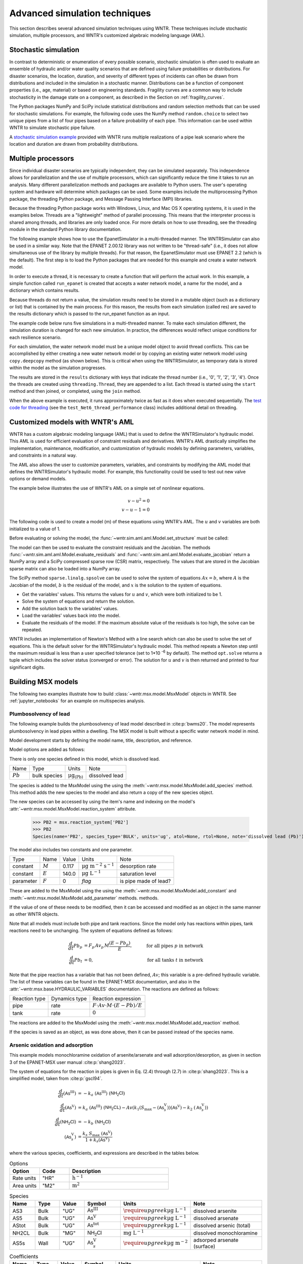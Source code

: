 .. raw:: latex

    \clearpage

.. _advanced_simulation:

Advanced simulation techniques
===============================

This section describes several advanced simulation techniques using WNTR. These techniques include
stochastic simulation, multiple processors, and WNTR's customized algebraic modeling language (AML).


.. _stochastic_simulation:

Stochastic simulation
-------------------------------

In contrast to deterministic or enumeration of every possible scenario, 
stochastic simulation is often used to evaluate an ensemble of hydraulic and/or water quality 
scenarios that are defined using failure probabilities or distributions.  
For disaster scenarios, the location, duration, and severity of different types of incidents
can often be drawn from distributions and included in the simulation in a stochastic manner.
Distributions can be a function of component properties (i.e., age, material) or 
based on engineering standards.
Fragility curves are a common way to include stochasticity in the damage 
state on a component, as described in the Section on :ref:`fragility_curves`.

The Python packages NumPy and SciPy include statistical distributions and random selection methods that can be used for stochastic
simulations.  
For example, the following code uses the NumPy method ``random.choice`` to select two unique pipes from a list of four pipes
based on a failure probability of each pipe.  This information can be used within WNTR to simulate stochastic pipe failure. 

.. doctest::
    :hide:

    >>> import numpy as np
    >>> np.random.seed(12343)
		
.. doctest::

    >>> import numpy as np # doctest: +SKIP
	
    >>> pipe_names = ['pipe1', 'pipe2', 'pipe3', 'pipe4']
    >>> failure_probability = [0.10, 0.20, 0.30, 0.40]
    >>> N = 2
    >>> selected_pipes = list(np.random.choice(pipe_names, N, replace=False, 
    ...     p=failure_probability))
    >>> print(selected_pipes) # doctest: +SKIP
    ['pipe2', 'pipe3']
	

A `stochastic simulation example <https://github.com/USEPA/WNTR/blob/main/examples/stochastic_simulation.py>`_ provided with WNTR runs multiple realizations 
of a pipe leak scenario where the location and duration are drawn from probability 
distributions.

.. _multi_processing:

Multiple processors
------------------------
Since individual disaster scenarios are typically independent, they can be simulated separately.
This independence allows for parallelization and the use of multiple processors, which can significantly reduce the time it takes to run an analysis.
Many different parallelization methods and packages are available to Python users.
The user's operating system and hardware will determine which packages can be used.
Some examples include the multiprocessing Python package, the threading Python package, and Message Passing Interface (MPI) libraries.

Because the threading Python package works with Windows, Linux, and Mac OS X operating systems, it is used in the examples below.
Threads are a "lightweight" method of parallel processing. This means that
the interpreter process is shared among threads, and libraries are only loaded once. 
For more details on how to use threading, see the threading module in 
the standard Python library documentation.

The following example shows how to use the EpanetSimulator in a multi-threaded manner.
The WNTRSimulator can also be used in a similar way. 
Note that the EPANET 2.00.12 library was not written to be "thread-safe" (i.e., it does not allow simultaneous use of the library by multiple threads).  
For that reason, the EpanetSimulator must use EPANET 2.2 (which is the default).
The first step is to load the Python packages that are needed for this example and create a water network model.

.. doctest::

    >>> import threading
    >>> import copy
    >>> import numpy as np
    >>> import wntr

    >>> wn = wntr.network.model.WaterNetworkModel('Net3')

In order to execute a thread, it is necessary to create a function that will perform the actual work.
In this example, a simple function called ``run_epanet`` is created that accepts a water network model,
a name for the model, and a dictionary which contains results.

Because threads do not return a value, the simulation results need to be stored in a mutable object (such as a dictionary or list) that is contained
by the main process.  For this reason, the results from each simulation (called res) are saved to the results dictionary 
which is passed to the run_epanet function as an input.

.. doctest::

    >>> def run_epanet(wn, name, results):
    ...     """Run the EPANET simulator on a water network and store results."""
    ...     sim = wntr.sim.EpanetSimulator(wn)
    ...     res = sim.run_sim(name, version=2.2)
    ...     results[name] = res

The example code below runs five simulations in a multi-threaded manner.
To make each simulation different, the simulation duration is changed for each new simulation.
In practice, the differences would reflect unique conditions for each resilience scenario.

For each simulation, the water network model must be a unique model object to avoid thread conflicts.
This can be accomplished by either creating a new water network model or by copying an existing water network model using ``copy.deepcopy`` method (as shown below).
This is critical when using the WNTRSimulator, as temporary data is stored within the model as the simulation progresses.

The results are stored in the ``results`` dictionary with keys that indicate the thread number (i.e., '0', '1', '2', '3', '4').
Once the threads are created using ``threading.Thread``, they are appended to a list.  
Each thread is started using the ``start`` method and then joined, or completed, using the ``join`` method.

.. doctest::

    >>> num_threads = 5
    >>> results = dict()
    >>> threads = list()
    >>> for i in range(num_threads):
    ...     wn_thread = copy.deepcopy(wn)
    ...     wn_thread.options.time.duration = 86400 + i * 86400
    ...     t = threading.Thread(target=run_epanet, args=(wn_thread, str(i), results))
    ...     threads.append(t)
    >>> for t in threads:
    ...     t.start()
    >>> for t in threads:
    ...     t.join()

When the above example is executed, it runs approximately twice as fast as it does when executed sequentially.
The `test code for threading <https://github.com/USEPA/WNTR/blob/main/wntr/tests/test_sim_performance.py>`_ (see the ``test_Net6_thread_performance`` class) 
includes additional detail on threading.


.. _wntr_aml:

Customized models with WNTR's AML
-------------------------------------------

WNTR has a custom algebraic modeling language (AML) that is used to define the WNTRSimulator's hydraulic model. 
This AML is used for
efficient evaluation of constraint residuals and derivatives. WNTR's
AML drastically simplifies the implementation, maintenance,
modification, and customization of hydraulic models by defining
parameters, variables, and constraints in a natural way. 

The AML also allows the user to customize parameters, variables, and constraints 
by modifying the AML model that defines the WNTRSimulator's hydraulic model. 
For example, this functionality could be used to test out new valve options or demand models.

The example below illustrates the use of WNTR's AML on a simple set of nonlinear equations.

.. math::

   v - u^{2} = 0 \\
   v - u - 1 = 0

The following code is used to create a model (m) of these equations using WNTR's AML.  
The :math:`u` and :math:`v` variables are both initialized to a value of 1.
   
.. doctest::

   >>> from wntr.sim import aml
   
   >>> m = aml.Model()
   >>> m.u = aml.Var(1.0)
   >>> m.v = aml.Var(1.0)
   >>> m.c1 = aml.Constraint(m.v - m.u**2)
   >>> m.c2 = aml.Constraint(m.v - m.u - 1)

Before evaluating or solving the model, the :func:`~wntr.sim.aml.aml.Model.set_structure` must be called:

.. doctest::

   >>> m.set_structure()
   
The model can then be used to evaluate the constraint residuals and the Jacobian. 
The methods :func:`~wntr.sim.aml.aml.Model.evaluate_residuals` and
:func:`~wntr.sim.aml.aml.Model.evaluate_jacobian` return a NumPy array
and a SciPy compressed sparse row (CSR) matrix, respectively. 
The values that are stored in the Jacobian sparse matrix can also be loaded into a NumPy array.

.. doctest::

   >>> m.evaluate_residuals() # doctest: +SKIP
   array([ 0., -1.])
   >>> m.evaluate_jacobian() # doctest: +SKIP
   <2x2 sparse matrix of type '<class 'numpy.float64'>'
	with 4 stored elements in Compressed Sparse Row format>
   >>> m.evaluate_jacobian().toarray() # doctest: +SKIP
   array([[-2.,  1.],
          [-1.,  1.]])


The SciPy method ``sparse.linalg.spsolve`` can be used to solve the system of equations 
:math:`Ax=b`, where 
:math:`A` is the Jacobian of the model, 
:math:`b` is the residual of the model, and 
:math:`x` is the solution to the system of equations.

* Get the variables' values.  This returns the values for :math:`u` and :math:`v`, which were both initialized to be 1.

* Solve the system of equations and return the solution.

* Add the solution back to the variables' values.

* Load the variables' values back into the model.

* Evaluate the residuals of the model.  If the maximum absolute value of the residuals is too high, the solve can be repeated.


.. doctest::

   >>> from scipy.sparse.linalg import spsolve
   
   >>> var_values = m.get_x()
   >>> x = spsolve(m.evaluate_jacobian(), -m.evaluate_residuals())
   >>> var_values = var_values + x
   >>> m.load_var_values_from_x(var_values)
   >>> m.evaluate_residuals() # doctest: +SKIP
   array([-1., 0.])

WNTR includes an implementation of Newton's Method with a line search
which can also be used to solve the set of equations.
This is the default solver for the WNTRSimulator's hydraulic model. 
This method repeats a Newton step until the maximum residual is less than a user 
specified tolerance (set to 1*10 :sup:`-6` by default).
The method ``opt.solve`` returns a tuple which includes the solver status (converged or error).
The solution for :math:`u` and :math:`v` is then returned and printed to four significant digits.

.. doctest::

   >>> from wntr.sim.solvers import NewtonSolver
   
   >>> ns = NewtonSolver()
   >>> solver_status = ns.solve(m)
   >>> np.round(m.u.value,4)
   np.float64(1.618)

   >>> np.round(m.v.value,4)
   np.float64(2.618)

Building MSX models
-------------------

The following two examples illustrate how to build :class:`~wntr.msx.model.MsxModel` objects in WNTR.
See :ref:`jupyter_notebooks` for an example on multispecies analysis.

.. _msx_example1_lead:

Plumbosolvency of lead
^^^^^^^^^^^^^^^^^^^^^^

The following example builds the plumbosolvency of lead model 
described in :cite:p:`bwms20`. The model represents plumbosolvency 
in lead pipes within a dwelling.
The MSX model is built without a specific water network model in mind.

Model development starts by defining the model
name, 
title, 
description, and 
reference.

.. doctest::

    >>> import wntr.msx
    >>> msx = wntr.msx.MsxModel()
    >>> msx.name = "lead_ppm"
    >>> msx.title = "Lead Plumbosolvency Model (from Burkhardt et al 2020)"
    >>> msx.desc = "Parameters for EPA HPS Simulator Model"
    >>> msx.references.append(
    ... """J. B. Burkhardt, et al. (2020) https://doi.org/10.1061/(asce)wr.1943-5452.0001304"""
    ... )
    >>> msx
    MsxModel(name='lead_ppm')

Model options are added as follows:

.. doctest::

    >>> msx.options = {
    ... "report": {
    ...     "species": {"PB2": "YES"},
    ...     "species_precision": {"PB2": 5},
    ...     "nodes": "all",
    ...     "links": "all",
    ... },
    ... "timestep": 1,
    ... "area_units": "M2",
    ... "rate_units": "SEC",
    ... "rtol": 1e-08,
    ... "atol": 1e-08,
    ... }

There is only one species defined in this model, which is dissolved lead.

========================  ===============  =================================  ========================
Name                      Type             Units                              Note
------------------------  ---------------  ---------------------------------  ------------------------
:math:`Pb`                bulk species     :math:`\mathrm{μg}_\mathrm{(Pb)}`  dissolved lead
========================  ===============  =================================  ========================

The species is added to the MsxModel using the using the 
:meth:`~wntr.msx.model.MsxModel.add_species` method.
This method adds the new species to the model and also return a copy of the new species object.

.. doctest::

    >>> msx.add_species(name="PB2", species_type='bulk', units="ug", note="dissolved lead (Pb)")
    Species(name='PB2', species_type='BULK', units='ug', atol=None, rtol=None, note='dissolved lead (Pb)')


The new species can be accessed by using the item's name and indexing on the model's 
:attr:`~wntr.msx.model.MsxModel.reaction_system` attribute.

    >>> PB2 = msx.reaction_system['PB2']
    >>> PB2
    Species(name='PB2', species_type='BULK', units='ug', atol=None, rtol=None, note='dissolved lead (Pb)')

The model also includes two constants and one parameter.

===============  ===============  ===============  =================================  ========================
Type             Name             Value            Units                              Note
---------------  ---------------  ---------------  ---------------------------------  ------------------------
constant         :math:`M`        0.117            :math:`\mathrm{μg~m^{-2}~s^{-1}}`  desorption rate
constant         :math:`E`        140.0            :math:`\mathrm{μg~L^{-1}}`         saturation level
parameter        :math:`F`        0                `flag`                             is pipe made of lead?
===============  ===============  ===============  =================================  ========================

These are added to the MsxModel using the using the 
:meth:`~wntr.msx.model.MsxModel.add_constant` and 
:meth:`~wntr.msx.model.MsxModel.add_parameter` methods.
methods.

.. doctest::

    >>> msx.add_constant("M", value=0.117, note="Desorption rate (ug/m^2/s)", units="ug * m^(-2) * s^(-1)")
    Constant(name='M', value=0.117, units='ug * m^(-2) * s^(-1)', note='Desorption rate (ug/m^2/s)')
    >>> msx.add_constant("E", value=140.0, note="saturation/plumbosolvency level (ug/L)", units="ug/L")
    Constant(name='E', value=140.0, units='ug/L', note='saturation/plumbosolvency level (ug/L)')
    >>> msx.add_parameter("F", global_value=0, note="determines which pipes are made of lead")
    Parameter(name='F', global_value=0.0, note='determines which pipes are made of lead')

If the value of one of these needs to be modified, then it can be accessed and modified as an object
in the same manner as other WNTR objects.

.. doctest::

  >>> M = msx.reaction_system.constants['M']
  >>> M.value = 0.118
  >>> M
  Constant(name='M', value=0.118, units='ug * m^(-2) * s^(-1)', note='Desorption rate (ug/m^2/s)')


Note that all models must include both pipe and tank reactions.
Since the model only has reactions within 
pipes, tank reactions need to be unchanging. 
The system of equations defined as follows:

.. math::

    \frac{d}{dt}Pb_p &= F_p \, Av_p \, M \frac{\left( E - Pb_p \right)}{E}, &\quad\text{for all pipes}~p~\text{in network}  \\
    \frac{d}{dt}Pb_t &= 0, & \quad\text{for all tanks}~t~\text{in network}

Note that the pipe reaction has a variable that has not been defined, :math:`Av`;
this variable is a pre-defined hydraulic variable. The list of these variables can be found in 
the EPANET-MSX documentation, and also in the :attr:`~wntr.msx.base.HYDRAULIC_VARIABLES`
documentation. The reactions are defined as follows:

================  ==============  ==========================================================================
Reaction type     Dynamics type   Reaction expression
----------------  --------------  --------------------------------------------------------------------------
pipe              rate            :math:`F \cdot Av \cdot M \cdot \left( E - Pb \right) / E`
tank              rate            :math:`0`
================  ==============  ==========================================================================

The reactions are added to the MsxModel using the :meth:`~wntr.msx.model.MsxModel.add_reaction`
method.

.. doctest::

    >>> msx.add_reaction("PB2", "pipe", "RATE", expression="F * Av * M * (E - PB2) / E")
    Reaction(species_name='PB2', expression_type='RATE', expression='F * Av * M * (E - PB2) / E')


If the species is saved as an object, as was done above, then it can be passed instead of the species name.

.. doctest::

    >>> msx.add_reaction(PB2, "tank", "rate", expression="0")
    Reaction(species_name='PB2', expression_type='RATE', expression='0')


Arsenic oxidation and adsorption
^^^^^^^^^^^^^^^^^^^^^^^^^^^^^^^^

This example models monochloramine oxidation of arsenite/arsenate and wall
adsorption/desorption, as given in section 3 of the EPANET-MSX user manual :cite:p:`shang2023`.

The system of equations for the reaction in pipes is given in Eq. (2.4) through (2.7)
in :cite:p:`shang2023`. This is a simplified model, taken from :cite:p:`gscl94`. 

.. math::

    \frac{d}{dt}{(\mathsf{As}^\mathrm{III})} &= -k_a ~ {(\mathsf{As}^\mathrm{III})} ~ {(\mathsf{NH_2Cl})} \\
    \frac{d}{dt}{(\mathsf{As}^\mathrm{V})}   &=  k_a ~ {(\mathsf{As}^\mathrm{III})} ~ {(\mathsf{NH_2CL})} - Av \left( k_1 \left(S_\max - {(\mathsf{As}^\mathrm{V}_s)} \right) {(\mathsf{As}^\mathrm{V})} - k_2 ~ {(\mathsf{As}^\mathrm{V}_s)} \right) \\
    \frac{d}{dt}{(\mathsf{NH_2Cl})}          &= -k_b ~ {(\mathsf{NH_2Cl})} \\
    {(\mathsf{As}^\mathrm{V}_s)}            &= \frac{k_s ~ S_\max ~ {(\mathsf{As}^\mathrm{V})}}{1 + k_s {(\mathsf{As}^\mathrm{V})}}


where the various species, coefficients, and expressions are described in the tables below.


.. list-table:: Options
    :header-rows: 1
    :widths: 3 3 10

    * - Option
      - Code
      - Description
    * - Rate units
      - "HR"
      - :math:`\mathrm{h}^{-1}`
    * - Area units
      - "M2"
      - :math:`\mathrm{m}^2`


.. list-table:: Species
    :header-rows: 1
    :widths: 2 2 2 3 4 6

    * - Name
      - Type
      - Value
      - Symbol
      - Units
      - Note
    * - AS3
      - Bulk
      - "UG"
      - :math:`{\mathsf{As}^\mathrm{III}}`
      - :math:`\require{upgreek}\upmu\mathrm{g~L^{-1}}`
      - dissolved arsenite
    * - AS5
      - Bulk
      - "UG"
      - :math:`{\mathsf{As}^\mathrm{V}}`
      - :math:`\require{upgreek}\upmu\mathrm{g~L^{-1}}`
      - dissolved arsenate
    * - AStot
      - Bulk
      - "UG"
      - :math:`{\mathsf{As}^\mathrm{tot}}`
      - :math:`\require{upgreek}\upmu\mathrm{g~L^{-1}}`
      - dissolved arsenic (total)
    * - NH2CL
      - Bulk
      - "MG"
      - :math:`{\mathsf{NH_2Cl}}`
      - :math:`\mathrm{mg~L^{-1}}`
      - dissolved monochloramine
    * - AS5s
      - Wall
      - "UG"
      - :math:`{\mathsf{As}^\mathrm{V}_{s}}`
      - :math:`\require{upgreek}\upmu\mathrm{g}~\mathrm{m}^{-2}`
      - adsorped arsenate (surface)


.. list-table:: Coefficients
    :header-rows: 1
    :widths: 2 2 2 3 4 6

    * - Name
      - Type
      - Value
      - Symbol
      - Units
      - Note
    * - Ka
      - Const
      - :math:`10`
      - :math:`k_a`
      - :math:`\mathrm{mg}^{-1}_{\left(\mathsf{NH_2Cl}\right)}~\mathrm{h}^{-1}`
      - arsenite oxidation
    * - Kb
      - Const
      - :math:`0.1`
      - :math:`k_b`
      - :math:`\mathrm{h}^{-1}`
      - chloromine decay
    * - K1
      - Const
      - :math:`5.0`
      - :math:`k_1`
      - :math:`\require{upgreek}\textrm{L}~\upmu\mathrm{g}^{-1}_{\left(\mathsf{As}^\mathrm{V}\right)}~\mathrm{h}^{-1}`
      - arsenate adsorption
    * - K2
      - Const
      - :math:`1.0`
      - :math:`k_2`
      - :math:`\textrm{L}~\mathrm{h}^{-1}`
      - arsenate desorption
    * - Smax
      - Const
      - :math:`50.0`
      - :math:`S_{\max}`
      - :math:`\require{upgreek}\upmu\mathrm{g}_{\left(\mathsf{As}^\mathrm{V}\right)}~\mathrm{m}^{-2}`
      - arsenate adsorption limit


.. list-table:: Other terms
    :header-rows: 1
    :widths: 3 3 2 3 10

    * - Name
      - Symbol
      - Expression
      - Units
      - Note
    * - Ks
      - :math:`k_s`
      - :math:`{k_1}/{k_2}`
      - :math:`\require{upgreek}\upmu\mathrm{g}^{-1}_{\left(\mathsf{As}^\mathrm{V}\right)}`
      - equilibrium adsorption coefficient 


.. list-table:: Pipe reactions
    :header-rows: 1
    :widths: 3 3 16

    * - Species
      - Type
      - Expression
    * - AS3
      - Rate 
      - :math:`-k_a \, {\mathsf{As}^\mathrm{III}} \, {\mathsf{NH_2Cl}}`
    * - AS5
      - Rate
      - :math:`k_a \, {\mathsf{As}^\mathrm{III}} \, {\mathsf{NH_2Cl}} -Av \left( k_1 \left(S_{\max}-{\mathsf{As}^\mathrm{V}_{s}} \right) {\mathsf{As}^\mathrm{V}} - k_2 \, {\mathsf{As}^\mathrm{V}_{s}} \right)`
    * - NH2CL
      - Rate
      - :math:`-k_b \, {\mathsf{NH_2Cl}}`
    * - AStot
      - Formula
      - :math:`{\mathsf{As}^\mathrm{III}} + {\mathsf{As}^\mathrm{V}}`
    * - AS5s
      - Equil
      - :math:`k_s \, S_{\max} \frac{{\mathsf{As}^\mathrm{V}}}{1 + k_s \, {\mathsf{As}^\mathrm{V}}} - {\mathsf{As}^\mathrm{V}_{s}}`


.. list-table:: Tank reactions
    :header-rows: 1
    :widths: 3 3 16

    * - Species
      - Type
      - Expression
    * - AS3
      - Rate
      - :math:`-k_a \, {\mathsf{As}^\mathrm{III}} \, {\mathsf{NH_2Cl}}`
    * - AS5
      - Rate
      - :math:`k_a \, {\mathsf{As}^\mathrm{III}} \, {\mathsf{NH_2Cl}}`
    * - NH2CL
      - Rate
      - :math:`-k_b \, {\mathsf{NH_2Cl}}`
    * - AStot
      - Formula
      - :math:`{\mathsf{As}^\mathrm{III}} + {\mathsf{As}^\mathrm{V}}`
    * - AS5s
      - Equil
      - :math:`0` (`not present in tanks`)


The model is created in WTNR as shown below.

.. doctest::

    >>> msx = wntr.msx.MsxModel()
    >>> msx.name = "arsenic_chloramine"
    >>> msx.title = "Arsenic Oxidation/Adsorption Example"

    >>> AS3 = msx.add_species(name="AS3", species_type="BULK", units="UG", note="Dissolved arsenite")
    >>> AS5 = msx.add_species(name="AS5", species_type="BULK", units="UG", note="Dissolved arsenate")
    >>> AStot = msx.add_species(name="AStot", species_type="BULK", units="UG", 
    ...     note="Total dissolved arsenic")
    >>> AS5s = msx.add_species(name="AS5s", species_type="WALL", units="UG", note="Adsorbed arsenate")
    >>> NH2CL = msx.add_species(name="NH2CL", species_type="BULK", units="MG", note="Monochloramine")

    >>> Ka = msx.add_constant("Ka", 10.0, units="1 / (MG * HR)", note="Arsenite oxidation rate coeff")
    >>> Kb = msx.add_constant("Kb", 0.1, units="1 / HR", note="Monochloramine decay rate coeff")
    >>> K1 = msx.add_constant("K1", 5.0, units="M^3 / (UG * HR)", note="Arsenate adsorption coeff")
    >>> K2 = msx.add_constant("K2", 1.0, units="1 / HR", note="Arsenate desorption coeff")
    >>> Smax = msx.add_constant("Smax", 50.0, units="UG / M^2", note="Arsenate adsorption limit")
    
    >>> Ks = msx.add_term(name="Ks", expression="K1/K2", note="Equil. adsorption coeff")

    >>> _ = msx.add_reaction(species_name="AS3", reaction_type="pipes", expression_type="rate", 
    ...     expression="-Ka*AS3*NH2CL", note="Arsenite oxidation")
    >>> _ = msx.add_reaction("AS5", "pipes", "rate", "Ka*AS3*NH2CL - Av*(K1*(Smax-AS5s)*AS5 - K2*AS5s)", 
    ...     note="Arsenate production less adsorption")
    >>> _ = msx.add_reaction(
    ...     species_name="NH2CL", reaction_type="pipes", expression_type="rate", expression="-Kb*NH2CL", 
    ...     note="Monochloramine decay")
    >>> _ = msx.add_reaction("AS5s", "pipe", "equil", "Ks*Smax*AS5/(1+Ks*AS5) - AS5s", 
    ...     note="Arsenate adsorption")
    >>> _ = msx.add_reaction(species_name="AStot", reaction_type="pipes", expression_type="formula", 
    ...     expression="AS3 + AS5", note="Total arsenic")
    >>> _ = msx.add_reaction(species_name="AS3", reaction_type="tank", expression_type="rate", 
    ...     expression="-Ka*AS3*NH2CL", note="Arsenite oxidation")
    >>> _ = msx.add_reaction(species_name="AS5", reaction_type="tank", expression_type="rate", 
    ...     expression="Ka*AS3*NH2CL", note="Arsenate production")
    >>> _ = msx.add_reaction(species_name="NH2CL", reaction_type="tank", expression_type="rate", 
    ...     expression="-Kb*NH2CL", note="Monochloramine decay")
    >>> _ = msx.add_reaction(species_name="AStot", reaction_type="tanks", expression_type="formula", 
    ...     expression="AS3 + AS5", note="Total arsenic")

    >>> msx.options.area_units = "M2"
    >>> msx.options.rate_units = "HR"
    >>> msx.options.rtol = 0.001
    >>> msx.options.atol = 0.0001
